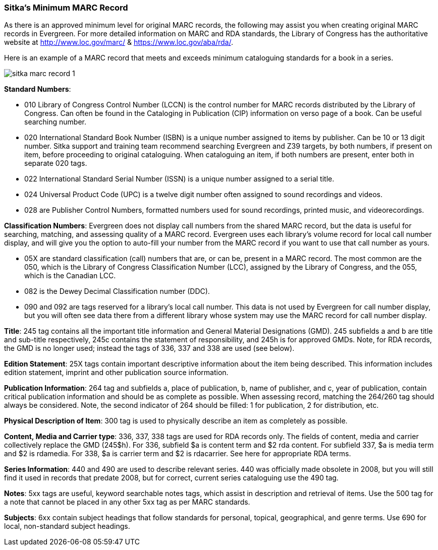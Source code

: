 [[sitka-marc-record]]

Sitka's Minimum MARC Record
~~~~~~~~~~~~~~~~~~~~~~~~~~~

As there is an approved minimum level for original MARC records, the following may assist you when creating original MARC records in Evergreen. For more detailed information on MARC and RDA standards, the Library of Congress has the authoritative website at http://www.loc.gov/marc/ & https://www.loc.gov/aba/rda/.

Here is an example of a MARC record that meets and exceeds minimum cataloguing standards for a book in a series.

image::images/cat/sitka-marc-record-1.png[]

*Standard Numbers*:

* 010 Library of Congress Control Number (LCCN) is the control number for MARC records distributed by the Library of Congress. Can often be found in the Cataloging in Publication (CIP) information on verso page of a book. Can be useful searching number.

* 020 International Standard Book Number (ISBN) is a unique number assigned to items by publisher. Can be 10 or 13 digit number. Sitka support and training team recommend searching Evergreen and Z39 targets, by both numbers, if present on item, before proceeding to original cataloguing. When cataloguing an item, if both numbers are present, enter both in separate 020 tags.

* 022 International Standard Serial Number (ISSN) is a unique number assigned to a serial title.

* 024 Universal Product Code (UPC) is a twelve digit number often assigned to sound recordings and videos.

* 028 are Publisher Control Numbers, formatted numbers used for sound recordings, printed music, and videorecordings.

*Classification Numbers*: Evergreen does not display call numbers from the shared MARC record, but the data is useful for searching, matching, and assessing quality of a MARC record. Evergreen uses each library's volume record for local call number display, and will give you the option to auto-fill your number from the MARC record if you want to use that call number as yours.

* 05X are standard classification (call) numbers that are, or can be, present in a MARC record. The most common are the 050, which is the Library of Congress Classification Number (LCC), assigned by the Library of Congress, and the 055, which is the Canadian LCC.

* 082 is the Dewey Decimal Classification number (DDC).

* 090 and 092 are tags reserved for a library's local call number. This data is not used by Evergreen for call number display, but you will often see data there from a different library whose system may use the MARC record for call number display.

*Title*: 245 tag contains all the important title information and General Material Designations (GMD). 245 subfields a and b are title and sub-title respectively, 245c contains the statement of responsibility, and 245h is for approved GMDs. Note, for RDA records, the GMD is no longer used; instead the tags of 336, 337 and 338 are used (see below).

*Edition Statement*: 25X tags contain important descriptive information about the item being described. This information includes edition statement, imprint and other publication source information.

*Publication Information*: 264 tag and subfields a, place of publication, b, name of publisher, and c, year of publication, contain critical publication information and should be as complete as possible. When assessing record, matching the 264/260 tag should always be considered. Note, the second indicator of 264 should be filled: 1 for publication, 2 for distribution, etc.

*Physical Description of Item*: 300 tag is used to physically describe an item as completely as possible.

*Content, Media and Carrier type*: 336, 337, 338 tags are used for RDA records only. The fields of content, media and carrier collectively replace the GMD (245$h). For 336, subfield $a is content term and $2 rda content. For subfield 337, $a is media term and $2 is rdamedia. For 338, $a is carrier term and $2 is rdacarrier. See here for appropriate RDA terms.

*Series Information*: 440 and 490 are used to describe relevant series.  440 was officially made obsolete in 2008, but you will still find it used in records that predate 2008, but for correct, current  series cataloguing use the 490 tag.

*Notes*: 5xx tags are useful, keyword searchable notes tags, which assist in description and retrieval of items. Use the 500 tag for a note that cannot be placed in any other 5xx tag as per MARC standards.

*Subjects*: 6xx contain subject headings that follow standards for personal, topical, geographical, and genre terms. Use 690 for local, non-standard subject headings.
